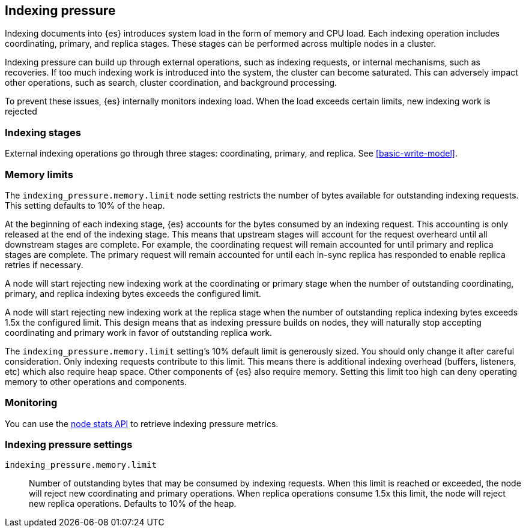 [[index-modules-indexing-pressure]]
== Indexing pressure

Indexing documents into {es} introduces system load in the form of memory and
CPU load. Each indexing operation includes coordinating, primary, and replica
stages. These stages can be performed across multiple nodes in a cluster.

Indexing pressure can build up through external operations, such as indexing
requests, or internal mechanisms, such as recoveries. If too much
indexing work is introduced into the system, the cluster can become saturated.
This can adversely impact other operations, such as search, cluster
coordination, and background processing.

To prevent these issues, {es} internally monitors indexing load. When the load
exceeds certain limits, new indexing work is rejected

[discrete]
[[indexing-stages]]
=== Indexing stages

External indexing operations go through three stages: coordinating, primary, and
replica. See <<basic-write-model>>.

[discrete]
[[memory-limits]]
=== Memory limits

The `indexing_pressure.memory.limit` node setting restricts the number of bytes
available for outstanding indexing requests. This setting defaults to 10% of
the heap.

At the beginning of each indexing stage, {es} accounts for the
bytes consumed by an indexing request. This accounting is only released at the
end of the indexing stage. This means that upstream stages will account for the
request overheard until all downstream stages are complete. For example, the
coordinating request will remain accounted for until primary and replica
stages are complete. The primary request will remain accounted for until each
in-sync replica has responded to enable replica retries if necessary.

A node will start rejecting new indexing work at the coordinating or primary
stage when the number of outstanding coordinating, primary, and replica indexing
bytes exceeds the configured limit.

A node will start rejecting new indexing work at the replica stage when the
number of outstanding replica indexing bytes exceeds 1.5x the configured limit.
This design means that as indexing pressure builds on nodes, they will naturally
stop accepting coordinating and primary work in favor of outstanding replica
work.

The `indexing_pressure.memory.limit` setting's 10% default limit is generously
sized. You should only change it after careful consideration. Only indexing
requests contribute to this limit. This means there is additional indexing
overhead (buffers, listeners, etc) which also require heap space. Other
components of {es} also require memory. Setting this limit too high can deny
operating memory to other operations and components.

[discrete]
[[indexing-pressure-monitoring]]
=== Monitoring

You can use the
<<cluster-nodes-stats-api-response-body-indexing-pressure,node stats API>> to
retrieve indexing pressure metrics.

[discrete]
[[indexing-pressure-settings]]
=== Indexing pressure settings

`indexing_pressure.memory.limit`::
  Number of outstanding bytes that may be consumed by indexing requests. When
  this limit is reached or exceeded, the node will reject new coordinating and
  primary operations. When replica operations consume 1.5x this limit, the node
  will reject new replica operations. Defaults to 10% of the heap.
